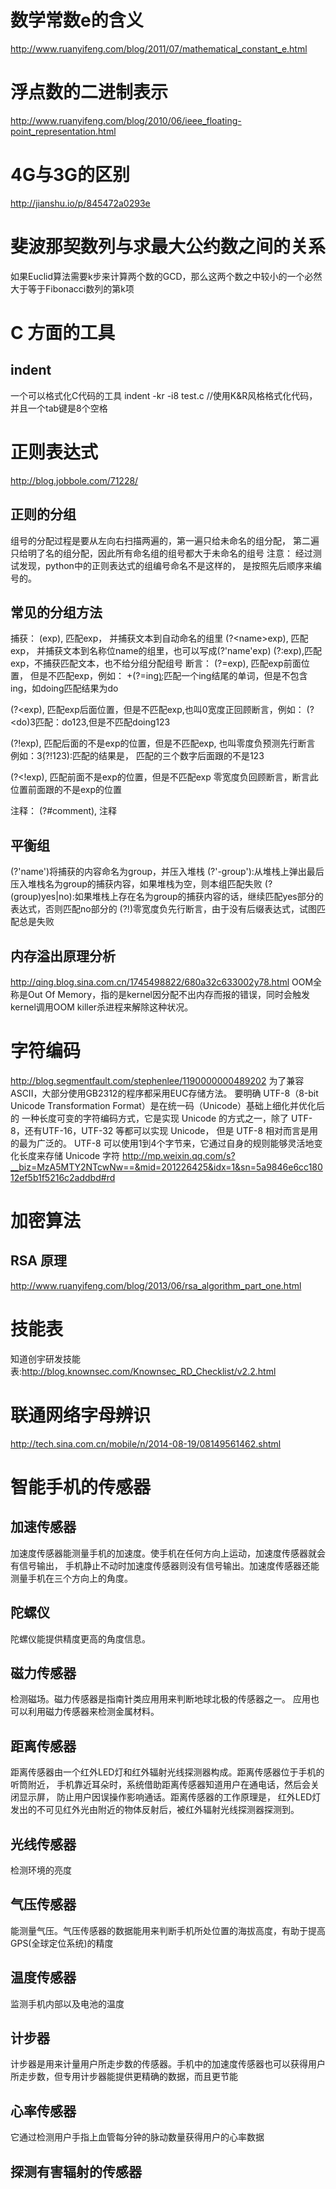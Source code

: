 * 数学常数e的含义
  http://www.ruanyifeng.com/blog/2011/07/mathematical_constant_e.html
* 浮点数的二进制表示
  http://www.ruanyifeng.com/blog/2010/06/ieee_floating-point_representation.html
* 4G与3G的区别
  http://jianshu.io/p/845472a0293e
* 斐波那契数列与求最大公约数之间的关系
  如果Euclid算法需要k步来计算两个数的GCD，那么这两个数之中较小的一个必然大于等于Fibonacci数列的第k项
* C 方面的工具
** indent
   一个可以格式化C代码的工具
   indent -kr -i8 test.c //使用K&R风格格式化代码，并且一个tab键是8个空格
* 正则表达式
  http://blog.jobbole.com/71228/
** 正则的分组
   组号的分配过程是要从左向右扫描两遍的，第一遍只给未命名的组分配，
   第二遍只给明了名的组分配，因此所有命名组的组号都大于未命名的组号
   注意： 经过测试发现，python中的正则表达式的组编号命名不是这样的，
   是按照先后顺序来编号的。
** 常见的分组方法
   捕获：
   (exp), 匹配exp， 并捕获文本到自动命名的组里
   (?<name>exp), 匹配exp， 并捕获文本到名称位name的组里，也可以写成(?'name'exp)
   (?:exp),匹配exp，不捕获匹配文本，也不给分组分配组号
   断言：
   (?=exp), 匹配exp前面位置， 但是不匹配exp，例如：
   \b\w+(?=ing\b):匹配一个ing结尾的单词，但是不包含ing，如doing匹配结果为do

   (?<exp), 匹配exp后面位置，但是不匹配exp,也叫0宽度正回顾断言，例如：
   (?<do)\d{3}匹配：do123,但是不匹配doing123
   
   (?!exp), 匹配后面的不是exp的位置，但是不匹配exp, 也叫零度负预测先行断言
   例如：\d{3}(?!123):匹配的结果是， 匹配的三个数字后面跟的不是123
   
   (?<!exp), 匹配前面不是exp的位置，但是不匹配exp
   零宽度负回顾断言，断言此位置前面跟的不是exp的位置
   
   注释：
   (?#comment), 注释
** 平衡组
   (?'name')将捕获的内容命名为group，并压入堆栈
   (?'-group'):从堆栈上弹出最后压入堆栈名为group的捕获内容，如果堆栈为空，则本组匹配失败
   (?(group)yes|no):如果堆栈上存在名为group的捕获内容的话，继续匹配yes部分的表达式，否则匹配no部分的
   (?!)零宽度负先行断言，由于没有后缀表达式，试图匹配总是失败
   
** 内存溢出原理分析
   http://qing.blog.sina.com.cn/1745498822/680a32c633002y78.html
   OOM全称是Out Of Memory，指的是kernel因分配不出内存而报的错误，同时会触发kernel调用OOM killer杀进程来解除这种状况。

* 字符编码
  http://blog.segmentfault.com/stephenlee/1190000000489202
  为了兼容ASCII，大部分使用GB2312的程序都采用EUC存储方法。
  要明确 UTF-8（8-bit Unicode Transformation Format）是在统一码（Unicode）基础上细化并优化后的
  一种长度可变的字符编码方式，它是实现 Unicode 的方式之一，除了 UTF-8，还有UTF-16，UTF-32 等都可以实现 Unicode，
  但是 UTF-8 相对而言是用的最为广泛的。
  UTF-8 可以使用1到4个字节来，它通过自身的规则能够灵活地变化长度来存储 Unicode 字符
  http://mp.weixin.qq.com/s?__biz=MzA5MTY2NTcwNw==&mid=201226425&idx=1&sn=5a9846e6cc18012ef5b1f5216c2addbd#rd 
* 加密算法
** RSA 原理
   http://www.ruanyifeng.com/blog/2013/06/rsa_algorithm_part_one.html
* 技能表
  知道创宇研发技能表:http://blog.knownsec.com/Knownsec_RD_Checklist/v2.2.html
* 联通网络字母辨识
  http://tech.sina.com.cn/mobile/n/2014-08-19/08149561462.shtml
* 智能手机的传感器
** 加速传感器
   加速度传感器能测量手机的加速度。使手机在任何方向上运动，加速度传感器就会有信号输出，
   手机静止不动时加速度传感器则没有信号输出。加速度传感器还能测量手机在三个方向上的角度。
** 陀螺仪
   陀螺仪能提供精度更高的角度信息。
** 磁力传感器
   检测磁场。磁力传感器是指南针类应用用来判断地球北极的传感器之一。
   应用也可以利用磁力传感器来检测金属材料。
** 距离传感器
   距离传感器由一个红外LED灯和红外辐射光线探测器构成。距离传感器位于手机的听筒附近，
   手机靠近耳朵时，系统借助距离传感器知道用户在通电话，然后会关闭显示屏，
   防止用户因误操作影响通话。距离传感器的工作原理是，
   红外LED灯发出的不可见红外光由附近的物体反射后，被红外辐射光线探测器探测到。
** 光线传感器
   检测环境的亮度
** 气压传感器
   能测量气压。气压传感器的数据能用来判断手机所处位置的海拔高度，有助于提高GPS(全球定位系统)的精度
** 温度传感器
   监测手机内部以及电池的温度
** 计步器
   计步器是用来计量用户所走步数的传感器。手机中的加速度传感器也可以获得用户所走步数，但专用计步器能提供更精确的数据，而且更节能
** 心率传感器
   它通过检测用户手指上血管每分钟的脉动数量获得用户的心率数据
** 探测有害辐射的传感器
   
